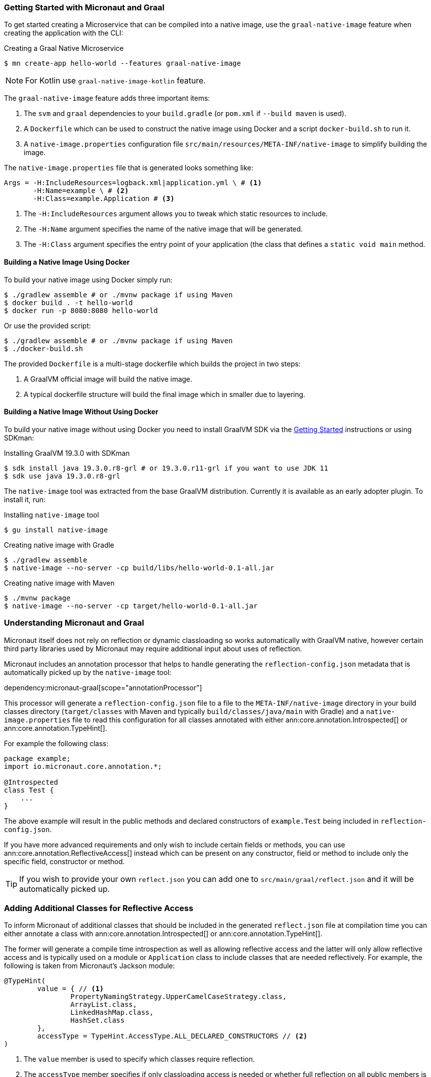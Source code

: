 === Getting Started with Micronaut and Graal

To get started creating a Microservice that can be compiled into a native image, use the `graal-native-image` feature when creating the application with the CLI:

.Creating a Graal Native Microservice
[source,bash]
----
$ mn create-app hello-world --features graal-native-image
----
NOTE: For Kotlin use `graal-native-image-kotlin` feature.

The `graal-native-image` feature adds three important items:

1. The `svm` and `graal` dependencies to your `build.gradle` (or `pom.xml` if `--build maven` is used).
2. A `Dockerfile` which can be used to construct the native image using Docker and a script `docker-build.sh` to run it.
3. A `native-image.properties` configuration file `src/main/resources/META-INF/native-image` to simplify building the image.

The `native-image.properties` file that is generated looks something like:

[source,properties]
----
Args = -H:IncludeResources=logback.xml|application.yml \ # <1>
       -H:Name=example \ # <2>
       -H:Class=example.Application # <3>
----

<1> The `-H:IncludeResources` argument allows you to tweak which static resources to include.
<2> The `-H:Name` argument specifies the name of the native image that will be generated.
<3> The `-H:Class` argument specifies the entry point of your application (the class that defines a `static void main` method.

==== Building a Native Image Using Docker

To build your native image using Docker simply run:

[source,bash]
----
$ ./gradlew assemble # or ./mvnw package if using Maven
$ docker build . -t hello-world
$ docker run -p 8080:8080 hello-world
----

Or use the provided script:

[source,bash]
----
$ ./gradlew assemble # or ./mvnw package if using Maven
$ ./docker-build.sh
----

The provided `Dockerfile` is a multi-stage dockerfile which builds the project in two steps:

1. A GraalVM official image will build the native image.
2. A typical dockerfile structure will build the final image which in smaller due to layering.


==== Building a Native Image Without Using Docker

To build your native image without using Docker you need to install GraalVM SDK via the https://www.graalvm.org/docs/getting-started/[Getting Started] instructions or using SDKman:

.Installing GraalVM 19.3.0 with SDKman
[source,bash]
----
$ sdk install java 19.3.0.r8-grl # or 19.3.0.r11-grl if you want to use JDK 11
$ sdk use java 19.3.0.r8-grl
----

The `native-image` tool was extracted from the base GraalVM distribution. Currently it is available as an early adopter plugin. To install it, run:

.Installing `native-image` tool
[source,bash]
----
$ gu install native-image
----


.Creating native image with Gradle
[source,bash]
----
$ ./gradlew assemble
$ native-image --no-server -cp build/libs/hello-world-0.1-all.jar
----

.Creating native image with Maven
[source,bash]
----
$ ./mvnw package
$ native-image --no-server -cp target/hello-world-0.1-all.jar
----


=== Understanding Micronaut and Graal

Micronaut itself does not rely on reflection or dynamic classloading so works automatically with GraalVM native, however certain third party libraries used by Micronaut may require additional input about uses of reflection.

Micronaut includes an annotation processor that helps to handle generating the `reflection-config.json` metadata that is automatically picked up by the `native-image` tool:

dependency:micronaut-graal[scope="annotationProcessor"]

This processor will generate a `reflection-config.json` file to a file to the `META-INF/native-image` directory in your build classes directory (`target/classes` with Maven and typically `build/classes/java/main` with Gradle) and a `native-image.properties` file to read this configuration for all classes annotated with either ann:core.annotation.Introspected[] or ann:core.annotation.TypeHint[].

For example the following class:

[source,java]
----
package example;
import io.micronaut.core.annotation.*;

@Introspected
class Test {
    ...
}
----

The above example will result in the public methods and declared constructors of `example.Test` being included in `reflection-config.json`.

If you have more advanced requirements and only wish to include certain fields or methods, you can use ann:core.annotation.ReflectiveAccess[] instead which can be present on any constructor, field or method to include only the specific field, constructor or method.

TIP: If you wish to provide your own `reflect.json` you can add one to `src/main/graal/reflect.json` and it will be automatically picked up.


=== Adding Additional Classes for Reflective Access

To inform Micronaut of additional classes that should be included in the generated `reflect.json` file at compilation time you can either annotate a class with ann:core.annotation.Introspected[] or ann:core.annotation.TypeHint[].

The former will generate a compile time introspection as well as allowing reflective access and the latter will only allow reflective access and is typically used on a module or `Application` class to include classes that are needed reflectively. For example, the following is taken from Micronaut's Jackson module:

[source,java]
----
@TypeHint(
        value = { // <1>
                PropertyNamingStrategy.UpperCamelCaseStrategy.class,
                ArrayList.class,
                LinkedHashMap.class,
                HashSet.class
        },
        accessType = TypeHint.AccessType.ALL_DECLARED_CONSTRUCTORS // <2>
)
----

<1> The `value` member is used to specify which classes require reflection.
<2> The `accessType` member specifies if only classloading access is needed or whether full reflection on all public members is needed.

=== Generating Native Images

GraalVM's `native-image` command is used to generate native images. You can use this command manually to generate your native image. An example can be seen below.

.The `native-image` command
[source,bash]
----
native-image --no-server \ # <1>
             --class-path build/libs/hello-world-0.1-all.jar # <2>
----
<1> Do not start a background server to generate the native image
<2> The `class-path` argument is used to refer to the Micronaut shaded JAR

Once the image has been built you can run the application using the native image name:

.Running the Native Application
[source,bash]
----
$ ./hello-world
15:15:15.153 [main] INFO  io.micronaut.runtime.Micronaut - Startup completed in 14ms. Server Running: http://localhost:8080
----

As you can see the advantage of having a native image is startup completes in milliseconds and memory consumption does not include the overhead of the JVM (a native Micronaut application runs with just 20mb of memory).
